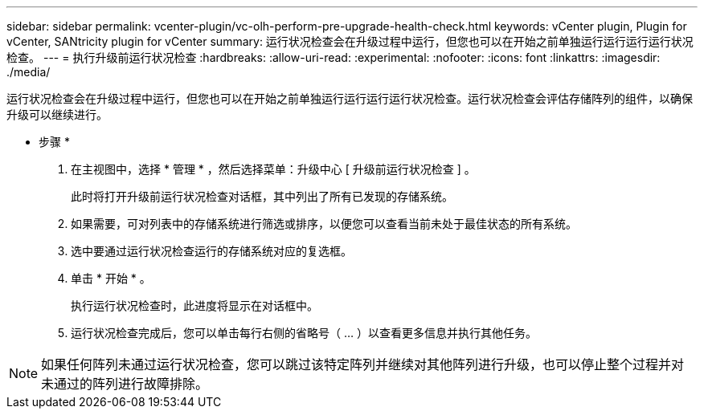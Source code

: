 ---
sidebar: sidebar 
permalink: vcenter-plugin/vc-olh-perform-pre-upgrade-health-check.html 
keywords: vCenter plugin, Plugin for vCenter, SANtricity plugin for vCenter 
summary: 运行状况检查会在升级过程中运行，但您也可以在开始之前单独运行运行运行运行状况检查。 
---
= 执行升级前运行状况检查
:hardbreaks:
:allow-uri-read: 
:experimental: 
:nofooter: 
:icons: font
:linkattrs: 
:imagesdir: ./media/


[role="lead"]
运行状况检查会在升级过程中运行，但您也可以在开始之前单独运行运行运行运行状况检查。运行状况检查会评估存储阵列的组件，以确保升级可以继续进行。

* 步骤 *

. 在主视图中，选择 * 管理 * ，然后选择菜单：升级中心 [ 升级前运行状况检查 ] 。
+
此时将打开升级前运行状况检查对话框，其中列出了所有已发现的存储系统。

. 如果需要，可对列表中的存储系统进行筛选或排序，以便您可以查看当前未处于最佳状态的所有系统。
. 选中要通过运行状况检查运行的存储系统对应的复选框。
. 单击 * 开始 * 。
+
执行运行状况检查时，此进度将显示在对话框中。

. 运行状况检查完成后，您可以单击每行右侧的省略号（ ... ）以查看更多信息并执行其他任务。



NOTE: 如果任何阵列未通过运行状况检查，您可以跳过该特定阵列并继续对其他阵列进行升级，也可以停止整个过程并对未通过的阵列进行故障排除。
